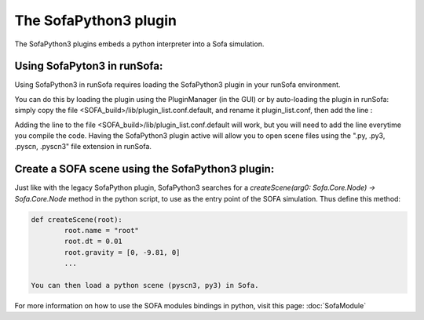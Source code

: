 The SofaPython3 plugin
================================

The SofaPython3 plugins embeds a python interpreter into a Sofa simulation. 

Using SofaPyton3 in runSofa:
----------------------------

Using SofaPython3 in runSofa requires loading the SofaPython3 plugin in your runSofa environment.

You can do this by loading the plugin using the PluginManager (in the GUI) or by auto-loading the plugin in runSofa: simply copy the file <SOFA_build>/lib/plugin_list.conf.default, and rename it plugin_list.conf, then add the line :

.. code-block:: bash
	SofaPython3 NO_VERSION

Adding the line to the file <SOFA_build>/lib/plugin_list.conf.default will work, but you will need to add the line everytime you compile the code.
Having the SofaPython3 plugin active will allow you to open scene files using the ".py, .py3, .pyscn, .pyscn3" file extension in runSofa.

Create a SOFA scene using the SofaPython3 plugin:
-------------------------------------------------

Just like with the legacy SofaPython plugin, SofaPython3 searches for a `createScene(arg0: Sofa.Core.Node) -> Sofa.Core.Node` method in the python script, to use as the entry point of the SOFA simulation. Thus define this method:

.. code-block:: python
		
	def createScene(root):
		root.name = "root"
		root.dt = 0.01
		root.gravity = [0, -9.81, 0]
		...

        You can then load a python scene (pyscn3, py3) in Sofa.  
        
        
For more information on how to use the SOFA modules bindings in python, visit this page: :doc:`SofaModule`
